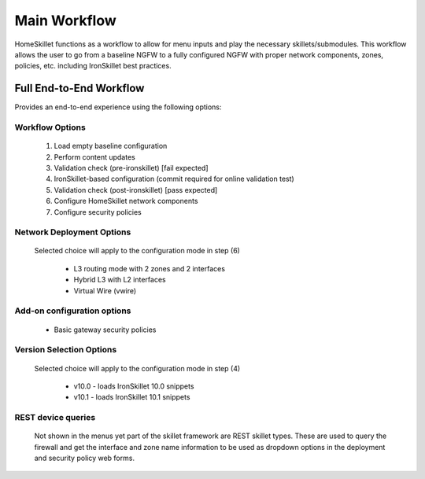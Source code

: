
Main Workflow
=============

HomeSkillet functions as a workflow to allow for menu inputs and play the necessary skillets/submodules. This workflow
allows the user to go from a baseline NGFW to a fully configured NGFW with proper network components, zones, policies, etc.
including IronSkillet best practices.


Full End-to-End Workflow
------------------------

Provides an end-to-end experience using the following options:

Workflow Options
~~~~~~~~~~~~~~~~

    (1) Load empty baseline configuration
    (2) Perform content updates
    (3) Validation check (pre-ironskillet) [fail expected]
    (4) IronSkillet-based configuration (commit required for online validation test)
    (5) Validation check (post-ironskillet) [pass expected]
    (6) Configure HomeSkillet network components
    (7) Configure security policies

Network Deployment Options
~~~~~~~~~~~~~~~~~~~~~~~~~~

  Selected choice will apply to the configuration mode in step (6)

    * L3 routing mode with 2 zones and 2 interfaces
    * Hybrid L3 with L2 interfaces
    * Virtual Wire (vwire)

Add-on configuration options
~~~~~~~~~~~~~~~~~~~~~~~~~~~~

    + Basic gateway security policies

Version Selection Options
~~~~~~~~~~~~~~~~~~~~~~~~~~~~

  Selected choice will apply to the configuration mode in step (4)

    + v10.0 - loads IronSkillet 10.0 snippets
    + v10.1 - loads IronSkillet 10.1 snippets


REST device queries
~~~~~~~~~~~~~~~~~~~

  Not shown in the menus yet part of the skillet framework are REST skillet types.
  These are used to query the firewall and get the interface and zone name information to be
  used as dropdown options in the deployment and security policy web forms.




